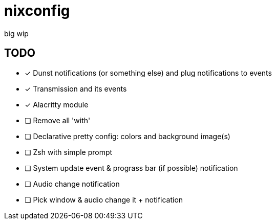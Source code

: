 = nixconfig

big wip

== TODO
* [x] Dunst notifications (or something else)  and plug notifications to events
* [x] Transmission and its events
* [x] Alacritty module
* [ ] Remove all 'with'
* [ ] Declarative pretty config: colors and background image(s)
* [ ] Zsh with simple prompt
* [ ] System update event & prograss bar (if possible) notification
* [ ] Audio change notification
* [ ] Pick window & audio change it + notification